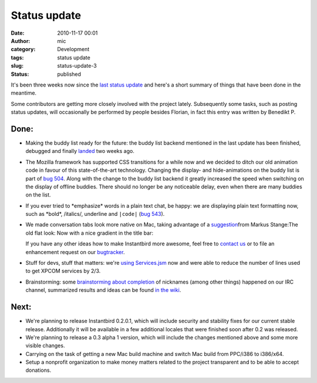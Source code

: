 Status update
#############
:date: 2010-11-17 00:01
:author: mic
:category: Development
:tags: status update
:slug: status-update-3
:status: published

It's been three weeks now since the `last status
update <http://blog.instantbird.org/c31-status-update.html>`__ and
here's a short summary of things that have been done in the meantime.

Some contributors are getting more closely involved with the project
lately. Subsequently some tasks, such as posting status updates, will
occasionally be performed by people besides Florian, in fact this entry
was written by Benedikt P.

Done:
-----

-  Making the buddy list ready for the future: the buddy list backend
   mentioned in the last update has been finished, debugged and finally
   `landed <https://hg.instantbird.org/instantbird/rev/bf56c9f22e75>`__
   two weeks ago.
-  The Mozilla framework has supported CSS transitions for a while now
   and we decided to ditch our old animation code in favour of this
   state-of-the-art technology. Changing the display- and
   hide-animations on the buddy list is part of `bug
   504 <https://bugzilla.instantbird.org/show_bug.cgi?id=504>`__. Along
   with the change to the buddy list backend it greatly increased the
   speed when switching on the display of offline buddies. There should
   no longer be any noticeable delay, even when there are many buddies
   on the list.
-  If you ever tried to \*emphasize\* words in a plain text chat, be
   happy: we are displaying plain text formatting now, such as \*bold\*,
   /italics/, underline and ``|code|`` (`bug
   543 <https://bugzilla.instantbird.org/show_bug.cgi?id=543>`__).
-  We made conversation tabs look more native on Mac, taking advantage
   of a `suggestion <http://blog.instantbird.org/a18-tabs.html>`__\ from
   Markus Stange:The old flat look:
   |Cropped screenshot of the old look of the unified toolbar on
   Mac|\ Now with a nice gradient in the title bar:
   |Cropped screenshot of the new look of the unified toolbar on Mac|

   .. raw:: html

      </p>
      <p>

   If you have any other ideas how to make Instantbird more awesome,
   feel free to `contact us <irc://irc.mozilla.org/#instantbird>`__ or
   to file an enhancement request on our
   `bugtracker <https://bugzilla.instantbird.org/>`__.
-  Stuff for devs, stuff that matters: we're `using
   Services.jsm <https://hg.instantbird.org/instantbird/rev/2a42fc158bfd>`__
   now and were able to reduce the number of lines used to get XPCOM
   services by 2/3.
-  Brainstorming: some `brainstorming about
   completion <http://log.bezut.info/instantbird/101110/#m162>`__ of
   nicknames (among other things) happened on our IRC channel,
   summarized results and ideas can be found `in the
   wiki <https://wiki.instantbird.org/Brainstorm:completion>`__.

Next:
-----

-  We're planning to release Instantbird 0.2.0.1, which will include
   security and stability fixes for our current stable release.
   Additionally it will be available in a few additional locales that
   were finished soon after 0.2 was released.
-  We're planning to release a 0.3 alpha 1 version, which will include
   the changes mentioned above and some more visible changes.
-  Carrying on the task of getting a new Mac build machine and switch
   Mac build from PPC/i386 to i386/x64.
-  Setup a nonprofit organization to make money matters related to the
   project transparent and to be able to accept donations.

.. |Cropped screenshot of the old look of the unified toolbar on Mac| image:: http://blog.instantbird.org/images/tabs8-macosxactiveinactive.png
.. |Cropped screenshot of the new look of the unified toolbar on Mac| image:: http://blog.instantbird.org/images/tabs8-macosxactiveinactive-trunk.png


